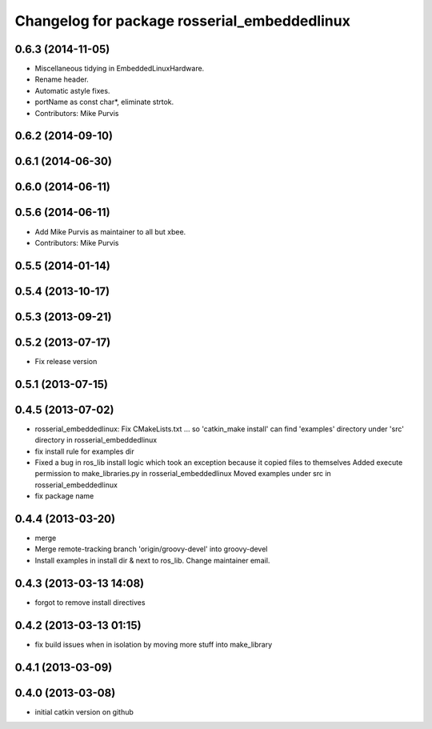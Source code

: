 ^^^^^^^^^^^^^^^^^^^^^^^^^^^^^^^^^^^^^^^^^^^^^
Changelog for package rosserial_embeddedlinux
^^^^^^^^^^^^^^^^^^^^^^^^^^^^^^^^^^^^^^^^^^^^^

0.6.3 (2014-11-05)
------------------
* Miscellaneous tidying in EmbeddedLinuxHardware.
* Rename header.
* Automatic astyle fixes.
* portName as const char*, eliminate strtok.
* Contributors: Mike Purvis

0.6.2 (2014-09-10)
------------------

0.6.1 (2014-06-30)
------------------

0.6.0 (2014-06-11)
------------------

0.5.6 (2014-06-11)
------------------
* Add Mike Purvis as maintainer to all but xbee.
* Contributors: Mike Purvis

0.5.5 (2014-01-14)
------------------

0.5.4 (2013-10-17)
------------------

0.5.3 (2013-09-21)
------------------

0.5.2 (2013-07-17)
------------------

* Fix release version

0.5.1 (2013-07-15)
------------------

0.4.5 (2013-07-02)
------------------
* rosserial_embeddedlinux: Fix CMakeLists.txt ...
  so 'catkin_make install' can find 'examples' directory under 'src' directory in rosserial_embeddedlinux
* fix install rule for examples dir
* Fixed a bug in ros_lib install logic which took an exception because it copied files to themselves
  Added execute permission to make_libraries.py in rosserial_embeddedlinux
  Moved examples under src in rosserial_embeddedlinux
* fix package name

0.4.4 (2013-03-20)
------------------
* merge
* Merge remote-tracking branch 'origin/groovy-devel' into groovy-devel
* Install examples in install dir & next to ros_lib. Change maintainer email.

0.4.3 (2013-03-13 14:08)
------------------------
* forgot to remove install directives

0.4.2 (2013-03-13 01:15)
------------------------
* fix build issues when in isolation by moving more stuff into make_library

0.4.1 (2013-03-09)
------------------

0.4.0 (2013-03-08)
------------------
* initial catkin version on github
